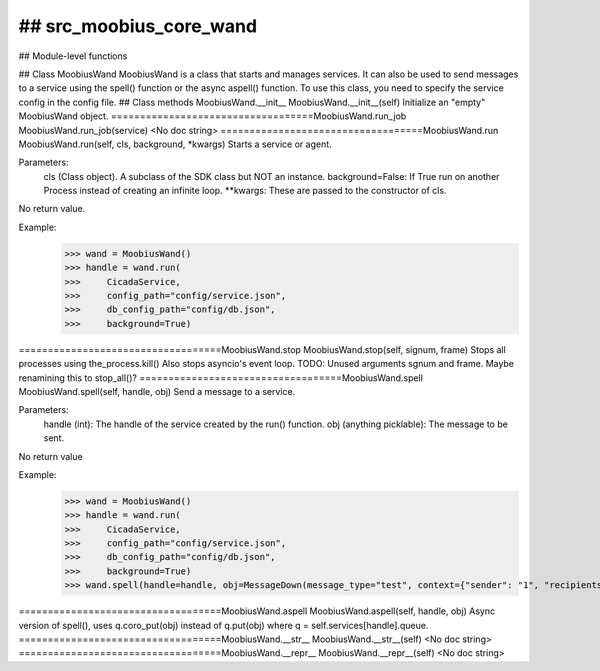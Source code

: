 ## src_moobius_core_wand
===================================

## Module-level functions

## Class MoobiusWand
MoobiusWand is a class that starts and manages services.
It can also be used to send messages to a service using the spell() function or the async aspell() function.
To use this class, you need to specify the service config in the config file.
## Class methods
MoobiusWand.__init__
MoobiusWand.__init__(self)
Initialize an "empty" MoobiusWand object.
===================================MoobiusWand.run_job
MoobiusWand.run_job(service)
<No doc string>
===================================MoobiusWand.run
MoobiusWand.run(self, cls, background, \*kwargs)
Starts a service or agent.

Parameters:
  cls (Class object). A subclass of the SDK class but NOT an instance.
  background=False: If True run on another Process instead of creating an infinite loop.
  **kwargs: These are passed to the constructor of cls.

No return value.

Example:
  >>> wand = MoobiusWand()
  >>> handle = wand.run(
  >>>     CicadaService,
  >>>     config_path="config/service.json",
  >>>     db_config_path="config/db.json",
  >>>     background=True)
===================================MoobiusWand.stop
MoobiusWand.stop(self, signum, frame)
Stops all processes using the_process.kill()
Also stops asyncio's event loop.
TODO: Unused arguments sgnum and frame. Maybe renamining this to stop_all()?
===================================MoobiusWand.spell
MoobiusWand.spell(self, handle, obj)
Send a message to a service.

Parameters:
  handle (int): The handle of the service created by the run() function.
  obj (anything picklable): The message to be sent.

No return value

Example:
  >>> wand = MoobiusWand()
  >>> handle = wand.run(
  >>>     CicadaService,
  >>>     config_path="config/service.json",
  >>>     db_config_path="config/db.json",
  >>>     background=True)
  >>> wand.spell(handle=handle, obj=MessageDown(message_type="test", context={"sender": "1", "recipients": ["2"]}))
===================================MoobiusWand.aspell
MoobiusWand.aspell(self, handle, obj)
Async version of spell(), uses q.coro_put(obj) instead of q.put(obj) where q = self.services[handle].queue.
===================================MoobiusWand.__str__
MoobiusWand.__str__(self)
<No doc string>
===================================MoobiusWand.__repr__
MoobiusWand.__repr__(self)
<No doc string>